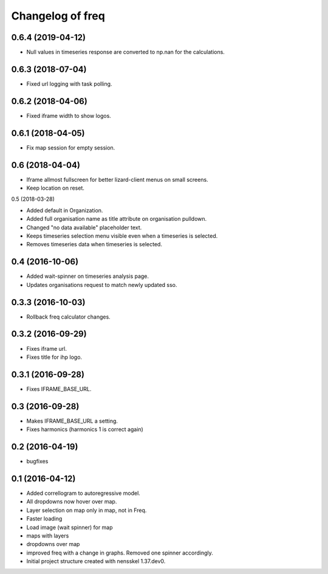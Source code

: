 Changelog of freq
===================================================

0.6.4 (2019-04-12)
------------------

- Null values in timeseries response are converted to np.nan for the
  calculations.


0.6.3 (2018-07-04)
------------------

- Fixed url logging with task polling.


0.6.2 (2018-04-06)
------------------

- Fixed iframe width to show logos.


0.6.1 (2018-04-05)
------------------

- Fix map session for empty session.


0.6 (2018-04-04)
----------------

- Iframe allmost fullscreen for better lizard-client menus on small screens.

- Keep location on reset.


0.5 (2018-03-28)

- Added default in Organization.

- Added full organisation name as title attribute on organisation pulldown.

- Changed "no data available" placeholder text.

- Keeps timeseries selection menu visible even when a timeseries is selected.

- Removes timeseries data when timeseries is selected.


0.4 (2016-10-06)
----------------

- Added wait-spinner on timeseries analysis page.

- Updates organisations request to match newly updated sso.


0.3.3 (2016-10-03)
------------------

- Rollback freq calculator changes.


0.3.2 (2016-09-29)
------------------

- Fixes iframe url.
- Fixes title for ihp logo.


0.3.1 (2016-09-28)
------------------

- Fixes IFRAME_BASE_URL.


0.3 (2016-09-28)
----------------

- Makes IFRAME_BASE_URL a setting.
- Fixes harmonics (harmonics 1 is correct again)


0.2 (2016-04-19)
----------------
- bugfixes


0.1 (2016-04-12)
----------------
- Added correllogram to autoregressive model.
- All dropdowns now hover over map.
- Layer selection on map only in map, not in Freq.
- Faster loading
- Load image (wait spinner) for map
- maps with layers
- dropdowns over map
- improved freq with a change in graphs. Removed one spinner accordingly.

- Initial project structure created with nensskel 1.37.dev0.
